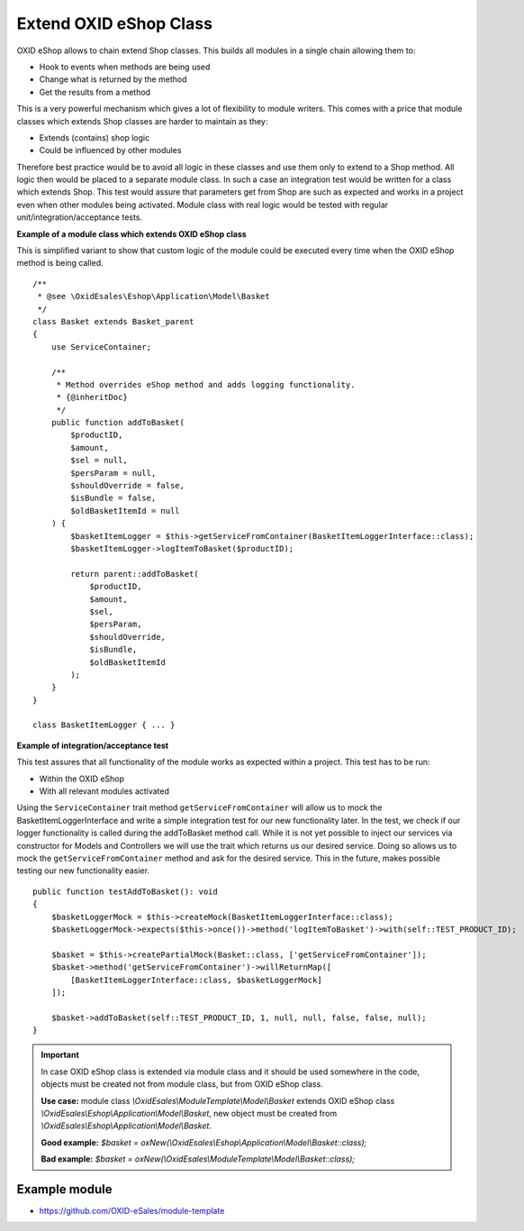 Extend OXID eShop Class
=======================

OXID eShop allows to chain extend Shop classes. This builds all modules in a single chain allowing them to:

- Hook to events when methods are being used
- Change what is returned by the method
- Get the results from a method

This is a very powerful mechanism which gives a lot of flexibility to module writers.
This comes with a price that module classes which extends Shop classes are harder to maintain as they:

- Extends (contains) shop logic
- Could be influenced by other modules

Therefore best practice would be to avoid all logic in these classes and use them only to extend to a Shop method.
All logic then would be placed to a separate module class.
In such a case an integration test would be written for a class which extends Shop.
This test would assure that parameters get from Shop are such as expected and works in a project even when other modules
being activated. Module class with real logic would be tested with regular unit/integration/acceptance tests.

**Example of a module class which extends OXID eShop class**

This is simplified variant to show that custom logic of the module could be executed every time
when the OXID eShop method is being called.

::

    /**
     * @see \OxidEsales\Eshop\Application\Model\Basket
     */
    class Basket extends Basket_parent
    {
        use ServiceContainer;

        /**
         * Method overrides eShop method and adds logging functionality.
         * {@inheritDoc}
         */
        public function addToBasket(
            $productID,
            $amount,
            $sel = null,
            $persParam = null,
            $shouldOverride = false,
            $isBundle = false,
            $oldBasketItemId = null
        ) {
            $basketItemLogger = $this->getServiceFromContainer(BasketItemLoggerInterface::class);
            $basketItemLogger->logItemToBasket($productID);

            return parent::addToBasket(
                $productID,
                $amount,
                $sel,
                $persParam,
                $shouldOverride,
                $isBundle,
                $oldBasketItemId
            );
        }
    }

    class BasketItemLogger { ... }

**Example of integration/acceptance test**

This test assures that all functionality of the module works as expected within a project.
This test has to be run:

- Within the OXID eShop
- With all relevant modules activated

Using the ``ServiceContainer`` trait method ``getServiceFromContainer`` will allow us to mock the BasketItemLoggerInterface and write a simple integration test for our new functionality later. In the test, we check if our logger functionality is called during the addToBasket method call. While it is not yet possible to inject our services via constructor for Models and Controllers we will use the trait which returns us our desired service. Doing so allows us to mock the ``getServiceFromContainer`` method and ask for the desired service. This in the future, makes possible testing our new functionality easier.
::

    public function testAddToBasket(): void
    {
        $basketLoggerMock = $this->createMock(BasketItemLoggerInterface::class);
        $basketLoggerMock->expects($this->once())->method('logItemToBasket')->with(self::TEST_PRODUCT_ID);

        $basket = $this->createPartialMock(Basket::class, ['getServiceFromContainer']);
        $basket->method('getServiceFromContainer')->willReturnMap([
            [BasketItemLoggerInterface::class, $basketLoggerMock]
        ]);

        $basket->addToBasket(self::TEST_PRODUCT_ID, 1, null, null, false, false, null);
    }

.. important::

  In case OXID eShop class is extended via module class and it should be used somewhere in the code,
  objects must be created not from module class, but from OXID eShop class.

  **Use case:**
  module class `\\OxidEsales\\ModuleTemplate\\Model\\Basket` extends OXID eShop class `\\OxidEsales\\Eshop\\Application\\Model\\Basket`,
  new object must be created from `\\OxidEsales\\Eshop\\Application\\Model\\Basket`.

  **Good example:**
  `$basket = oxNew(\\OxidEsales\\Eshop\\Application\\Model\\Basket::class);`

  **Bad example:**
  `$basket = oxNew(\\OxidEsales\\ModuleTemplate\\Model\\Basket::class);`

Example module
--------------

- https://github.com/OXID-eSales/module-template
